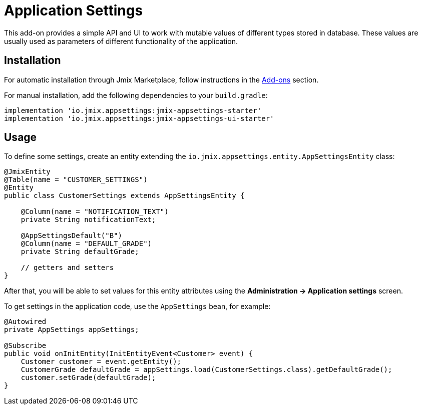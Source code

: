 = Application Settings

This add-on provides a simple API and UI to work with mutable values of different types stored in database. These values are usually used as parameters of different functionality of the application.

[[installation]]
== Installation

For automatic installation through Jmix Marketplace, follow instructions in the xref:ROOT:add-ons.adoc#installation[Add-ons] section.

For manual installation, add the following dependencies to your `build.gradle`:

[source,groovy,indent=0]
----
implementation 'io.jmix.appsettings:jmix-appsettings-starter'
implementation 'io.jmix.appsettings:jmix-appsettings-ui-starter'
----

[[usage]]
== Usage

To define some settings, create an entity extending the `io.jmix.appsettings.entity.AppSettingsEntity` class:

[source,java]
----
@JmixEntity
@Table(name = "CUSTOMER_SETTINGS")
@Entity
public class CustomerSettings extends AppSettingsEntity {

    @Column(name = "NOTIFICATION_TEXT")
    private String notificationText;

    @AppSettingsDefault("B")
    @Column(name = "DEFAULT_GRADE")
    private String defaultGrade;

    // getters and setters
}
----

After that, you will be able to set values for this entity attributes using the *Administration -> Application settings* screen.

To get settings in the application code, use the `AppSettings` bean, for example:

[source,java,indent=0]
----
@Autowired
private AppSettings appSettings;

@Subscribe
public void onInitEntity(InitEntityEvent<Customer> event) {
    Customer customer = event.getEntity();
    CustomerGrade defaultGrade = appSettings.load(CustomerSettings.class).getDefaultGrade();
    customer.setGrade(defaultGrade);
}
----
